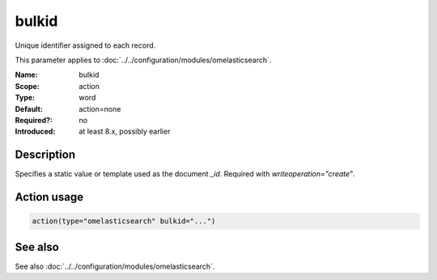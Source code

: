 .. _param-omelasticsearch-bulkid:
.. _omelasticsearch.parameter.module.bulkid:

bulkid
======

.. index::
   single: omelasticsearch; bulkid
   single: bulkid

.. summary-start

Unique identifier assigned to each record.

.. summary-end

This parameter applies to :doc:`../../configuration/modules/omelasticsearch`.

:Name: bulkid
:Scope: action
:Type: word
:Default: action=none
:Required?: no
:Introduced: at least 8.x, possibly earlier

Description
-----------
Specifies a static value or template used as the document `_id`. Required with `writeoperation="create"`.

Action usage
------------
.. _param-omelasticsearch-action-bulkid:
.. _omelasticsearch.parameter.action.bulkid:
.. code-block:: rsyslog

   action(type="omelasticsearch" bulkid="...")

See also
--------
See also :doc:`../../configuration/modules/omelasticsearch`.
